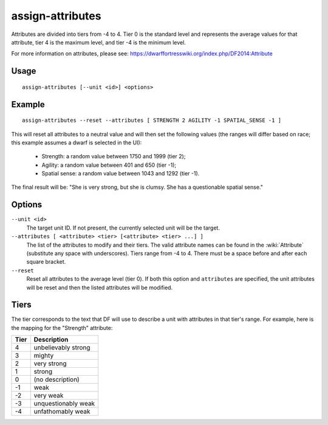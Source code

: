 assign-attributes
=================

.. dfhack-tool::
    :summary: Adjust physical and mental attributes.
    :tags: fort armok units

Attributes are divided into tiers from -4 to 4. Tier 0 is the standard level and
represents the average values for that attribute, tier 4 is the maximum level,
and tier -4 is the minimum level.

For more information on attributes, please see:
https://dwarffortresswiki.org/index.php/DF2014:Attribute

Usage
-----

::

    assign-attributes [--unit <id>] <options>

Example
-------

::

    assign-attributes --reset --attributes [ STRENGTH 2 AGILITY -1 SPATIAL_SENSE -1 ]

This will reset all attributes to a neutral value and will then set the
following values (the ranges will differ based on race; this example assumes
a dwarf is selected in the UI):

 * Strength: a random value between 1750 and 1999 (tier 2);
 * Agility: a random value between 401 and 650 (tier -1);
 * Spatial sense: a random value between 1043 and 1292 (tier -1).

The final result will be: "She is very strong, but she is clumsy. She has a
questionable spatial sense."

Options
-------


``--unit <id>``
    The target unit ID. If not present, the currently selected unit will be the
    target.
``--attributes [ <attribute> <tier> [<attribute> <tier> ...] ]``
    The list of the attributes to modify and their tiers. The valid attribute
    names can be found in the :wiki:`Attribute` (substitute any space with
    underscores). Tiers range from -4 to 4. There must be a space before and
    after each square bracket.
``--reset``
    Reset all attributes to the average level (tier 0). If both this option and
    ``attributes`` are specified, the unit attributes will be reset and then the
    listed attributes will be modified.

Tiers
-----

The tier corresponds to the text that DF will use to describe a unit with
attributes in that tier's range. For example, here is the mapping for the
"Strength" attribute:

====  ===================
Tier  Description
====  ===================
4     unbelievably strong
3     mighty
2     very strong
1     strong
0     (no description)
-1    weak
-2    very weak
-3    unquestionably weak
-4    unfathomably weak
====  ===================
